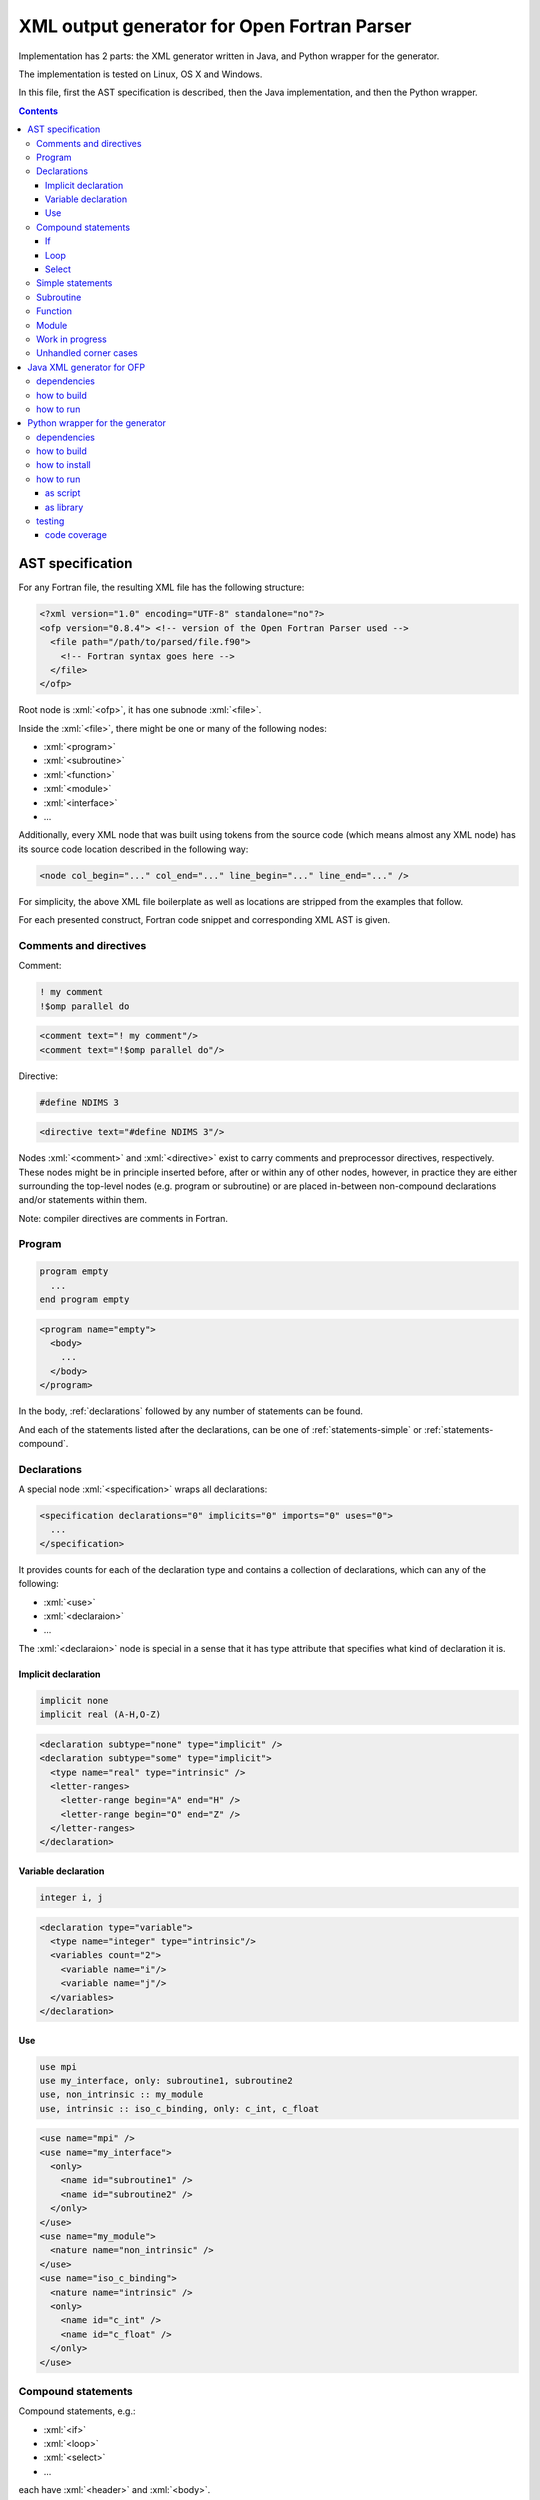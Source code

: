 .. role:: bash(code)
    :language: bash

.. role:: fortran(code)
    :language: fortran

.. role:: java(code)
    :language: java

.. role:: python(code)
    :language: python

.. role:: xml(code)
    :language: xml


============================================
XML output generator for Open Fortran Parser
============================================

.. image:: https://travis-ci.org/mbdevpl/open-fortran-parser-xml.svg?branch=master
    :target: https://travis-ci.org/mbdevpl/open-fortran-parser-xml
    :alt: build status from Travis CI

.. image:: https://ci.appveyor.com/api/projects/status/github/mbdevpl/open-fortran-parser-xml?branch=master&svg=true
    :target: https://ci.appveyor.com/project/mbdevpl/open-fortran-parser-xml
    :alt: build status from AppVeyor

.. image:: https://api.codacy.com/project/badge/Grade/1e5602a9efed41998eca0437d84cc1db
    :target: https://www.codacy.com/app/mbdevpl/open-fortran-parser-xml
    :alt: grade from Codacy

.. image:: https://codecov.io/gh/mbdevpl/open-fortran-parser-xml/branch/master/graph/badge.svg
    :target: https://codecov.io/gh/mbdevpl/open-fortran-parser-xml
    :alt: test coverage from Codecov

.. image:: https://img.shields.io/pypi/l/open-fortran-parser.svg
    :target: https://github.com/mbdevpl/open-fortran-parser-xml/blob/master/NOTICE
    :alt: license

Implementation has 2 parts: the XML generator written in Java, and Python wrapper for the generator.

The implementation is tested on Linux, OS X and Windows.

In this file, first the AST specification is described, then the Java implementation,
and then the Python wrapper.

.. contents::
    :backlinks: none


AST specification
=================

For any Fortran file, the resulting XML file has the following structure:

.. code:: xml

    <?xml version="1.0" encoding="UTF-8" standalone="no"?>
    <ofp version="0.8.4"> <!-- version of the Open Fortran Parser used -->
      <file path="/path/to/parsed/file.f90">
        <!-- Fortran syntax goes here -->
      </file>
    </ofp>

Root node is :xml:`<ofp>`, it has one subnode :xml:`<file>`.

Inside the :xml:`<file>`, there might be one or many of the following nodes:

*   :xml:`<program>`
*   :xml:`<subroutine>`
*   :xml:`<function>`
*   :xml:`<module>`
*   :xml:`<interface>`
*   ...

Additionally, every XML node that was built using tokens from the source code
(which means almost any XML node) has its source code location described in the following way:

.. code:: xml

    <node col_begin="..." col_end="..." line_begin="..." line_end="..." />

For simplicity, the above XML file boilerplate as well as locations are stripped
from the examples that follow.

For each presented construct, Fortran code snippet and corresponding XML AST is given.


Comments and directives
-----------------------

Comment:

.. code:: fortran

    ! my comment
    !$omp parallel do

.. code:: xml

    <comment text="! my comment"/>
    <comment text="!$omp parallel do"/>

Directive:

.. code:: fortran

    #define NDIMS 3

.. code:: xml

    <directive text="#define NDIMS 3"/>


Nodes :xml:`<comment>` and :xml:`<directive>`
exist to carry comments and preprocessor directives, respectively.
These nodes might be in principle inserted before, after or within any of other nodes,
however, in practice they are either surrounding the top-level nodes (e.g. program or subroutine)
or are placed in-between non-compound declarations and/or statements within them.

Note: compiler directives are comments in Fortran.


Program
-------

.. code:: fortran

    program empty
      ...
    end program empty

.. code:: xml

    <program name="empty">
      <body>
        ...
      </body>
    </program>


In the body, :ref:`declarations` followed by any number of statements can be found.

And each of the statements listed after the declarations,
can be one of :ref:`statements-simple` or :ref:`statements-compound`.


.. _declarations:

Declarations
------------

A special node :xml:`<specification>` wraps all declarations:

.. code:: xml

    <specification declarations="0" implicits="0" imports="0" uses="0">
      ...
    </specification>

It provides counts for each of the declaration type and contains a collection of declarations,
which can any of the following:

*   :xml:`<use>`
*   :xml:`<declaraion>`
*   ...

The :xml:`<declaraion>` node is special in a sense that it has type attribute that specifies
what kind of declaration it is.


Implicit declaration
~~~~~~~~~~~~~~~~~~~~

.. code:: fortran

    implicit none
    implicit real (A-H,O-Z)

.. code:: xml

    <declaration subtype="none" type="implicit" />
    <declaration subtype="some" type="implicit">
      <type name="real" type="intrinsic" />
      <letter-ranges>
        <letter-range begin="A" end="H" />
        <letter-range begin="O" end="Z" />
      </letter-ranges>
    </declaration>


Variable declaration
~~~~~~~~~~~~~~~~~~~~

.. code:: fortran

    integer i, j

.. code:: xml

    <declaration type="variable">
      <type name="integer" type="intrinsic"/>
      <variables count="2">
        <variable name="i"/>
        <variable name="j"/>
      </variables>
    </declaration>


Use
~~~

.. code:: fortran

    use mpi
    use my_interface, only: subroutine1, subroutine2
    use, non_intrinsic :: my_module
    use, intrinsic :: iso_c_binding, only: c_int, c_float

.. code:: xml

    <use name="mpi" />
    <use name="my_interface">
      <only>
        <name id="subroutine1" />
        <name id="subroutine2" />
      </only>
    </use>
    <use name="my_module">
      <nature name="non_intrinsic" />
    </use>
    <use name="iso_c_binding">
      <nature name="intrinsic" />
      <only>
        <name id="c_int" />
        <name id="c_float" />
      </only>
    </use>


.. _statements-compound:

Compound statements
-------------------

Compound statements, e.g.:

*   :xml:`<if>`
*   :xml:`<loop>`
*   :xml:`<select>`
*   ...

each have :xml:`<header>` and :xml:`<body>`.


If
~~

In the header of :xml:`<if>`, an expression is present.

Expression might be a single node like:

*   :xml:`<name>`
*   :xml:`<literal>`
*   ...

More complex expressions are built from the :xml:`<operation>` nodes, each of which contains
a collection of :xml:`<operand>` and :xml:`<operator>` nodes. Each operand contains an expression.


Loop
~~~~

In the header of the :xml:`<loop>`, at least one :xml:`<index-variable>` is present.
It has :xml:`<lower-bound>`, :xml:`<upper-bound>`  and :xml:`<step>`.


Select
~~~~~~

In the body of :xml:`<select>` there multiple :xml:`<case>` nodes.
These are also compound (i.e. each of them has :xml:`<header>` and :xml:`<body>`),
however they exist only within the body of select statement.


.. _statements-simple:

Simple statements
-----------------

All simple statements are using :xml:`<statement>` node, which wraps around nodes like:

*   :xml:`<assignment>`
*   :xml:`<pointer-assignment>`
*   :xml:`<call>`
*   :xml:`<open>`
*   :xml:`<close>`
*   :xml:`<write>`
*   :xml:`<format>`
*   :xml:`<print>`
*   :xml:`<allocate>`
*   :xml:`<deallocate>`
*   :xml:`<return>`
*   :xml:`<stop>`
*   :xml:`<continue>`
*   :xml:`<cycle>`
*   ...


Subroutine
----------

Many complex nodes contain :xml:`<header>` and :xml:`<body>`.

The contents of the header depend on the type of the node. For example, in case of subroutines,
it contains list of parameters.


Function
--------

.. code:: fortran

    function foo
      ...
    end function foo

.. code:: xml

    <function name="foo">
      <header>
        ...
      </header>
      <body>
        ...
      </body>
    </function>


Module
------

.. code:: fortran

    module abc
      integer i
      ...
    contains
      subroutine sub()
        ...
      end subroutine sub
      ...
    end module abc

.. code:: xml

    <module name="abc">
      <body>
        <specification declarations="1" implicits="0" imports="0" uses="0">
          <declaration type="variable">
            <type name="integer" type="intrinsic"/>
            <variables count="1">
              <variable name="i"/>
            </variables>
          </declaration>
        </specification>
        ...
      </body>
      <members>
        <subroutine name="sub">
          <header/>
          <body>
            ...
          </body>
        </subroutine>
        ...
      </members>
    </module>


Work in progress
----------------

Remaining details of AST are not decided yet. For the time being, to see implementation details,
please take a look into `<src/fortran/ofp/XMLPrinter.java>`_.


Unhandled corner cases
----------------------

in certain corner cases, the parse tree might deviate from the above description.

This might be due to two main reasons:

1)   Some feature is not yet implemented in this XML output generator
2)   The events provided by OFP are not sufficient to generate a correct tree.

In case 1, all contributions to this project are very welcome. The implementation of any one
of the missing features might not be very troublesome. The main reason why many of those features
are not implemented yet is because the Fortran codes the current contributors work with
do not use them.

In case 2, there is a need to dynamically reorder/modify/delete nodes, or otherwise manipulate
existing parse tree while adding new nodes. Contributions are also very welcome,
but implementation might be much more challenging in this case.


Java XML generator for OFP
==========================

.. image:: https://img.shields.io/github/release/mbdevpl/open-fortran-parser-xml.svg
    :target: https://github.com/mbdevpl/open-fortran-parser-xml/releases
    :alt: latest GitHub release

This is an extension of Open Fortran Parser (OFP), which outputs abstract syntaxt tree (AST)
of parsed Fortran file in XML format - to a file or to :java:`System.out`.


dependencies
------------

*   Java 1.7 or later

*   Open Fortran Parser 0.8.4-4

    https://github.com/mbdevpl/open-fortran-parser/releases

    This is a patched version of OFP. The list of changes is available at the above link.

*   ANTRL 3.3 (dependency of Open Fortran Parser)

    http://www.antlr3.org/download/

*   Apache Commons CLI 1.4 (or later)

    https://commons.apache.org/proper/commons-cli/download_cli.cgi


how to build
------------

Get dependencies, either manually, or using the provided script:

.. code:: bash

    pip3 install -U -r requirements.txt
    python3 -m open_fortran_parser --dev-deps
    export CLASSPATH="${CLASSPATH}:$(pwd)/lib/*"

Build:

.. code:: bash

    ant
    export CLASSPATH="${CLASSPATH}:$(pwd)/dist/*"

This will create a `.jar` file in `dist` directory, and add it to the Java classpath.

If you use a different python executable to install requirements, please provide it to ant too:

.. code:: bash

    ant -Dpython=/custom/python

Because the build script by default relies on "python3" executable.


how to run
----------

.. code:: bash

    java fortran.ofp.FrontEnd --class fortran.ofp.XMLPrinter \
      --output output.xml --verbosity 0~100 input.f

where:

*   The :bash:`--verbosity` flag controls verbosity of the parse tree. Defaluts to :bash:`100`
    when omitted.

    *   Maximum, :bash:`100`, means that all details picked up by Open Fortran Parser
        will be preserved.

    *   Minimum, :bash:`0`, means that tree will contain only what is needed to reconstruct
        the program without changing it's meaning.

*   The :bash:`--output` flag controls where the XML should be written. Defaults to standard output
    when omitted.

and remaining command-line options are exactly as defined in OFP 0.8.4.

To parse :bash:`some_fortran_file.f` and save XML output in :bash:`tree.xml` with minimum verbosity:

.. code:: bash

    java fortran.ofp.FrontEnd --class fortran.ofp.XMLPrinter \
      --output tree.xml --verbosity 0 some_fortran_file.f

And to dump XML with maximum verbosity to console:

.. code:: bash

    java fortran.ofp.FrontEnd --class fortran.ofp.XMLPrinter \
      --verbosity 100 some_fortran_file.f


Python wrapper for the generator
================================

.. image:: https://img.shields.io/pypi/v/open-fortran-parser.svg
    :target: https://pypi.python.org/pypi/open-fortran-parser
    :alt: package version from PyPI

Using the wrapper should not require any special knowledge about the generator itself, other than
knowing the abstract syntax tree (AST) specification.


dependencies
------------

Java XML generator for OFP and all of its dependencies.

Python version 3.5 or later.

Python libraries as specified in `<requirements.txt>`_.

Building and running tests additionally requires packages listed in `<test_requirements.txt>`_.


how to build
------------

.. code:: bash

    pip3 install -U -r test_requirements.txt
    python3 setup.py sdist --formats=gztar,zip
    python3 setup.py bdist_wheel

how to install
--------------

You can simply install from PyPI:

.. code:: bash

    pip3 install open-fortran-parser

Or using any of below commands, when installing from source:

.. code:: bash

    pip3 install .
    pip3 install dist/<filename>.whl
    pip3 install dist/<filename>.tar.gz
    pip3 install dist/<filename>.zip


how to run
----------

The wrapper can be used as a script, or as a library.

When running any installed version, even if installed from source, dependencies are automatically
installed together with the wrapper.

Before running from source (without installation), however, please follow "how to build" section
for Java implementation above.
You can make sure that dependencies are configured correctly by running:

.. code:: bash

    python3 -m open_fortran_parser --deps

If the depenencies changed since you first ran the wrapper from the source tree, you can cleanup
outdated dependencies by executing:

.. code:: bash

    python3 -m open_fortran_parser --cleanup-deps


as script
~~~~~~~~~

.. code::

    $ python3 -m open_fortran_parser -h
    usage: open_fortran_parser [-h] [--version] [-v VERBOSITY]
                               [--get-dependencies]
                               [input] [output]

    Python wrapper around XML generator for Open Fortran Parser

    positional arguments:
      input                 path to Fortran source code file (default: None)
      output                writable path for where to store resulting XML,
                            defaults to stdout if no path provided (default: None)

    optional arguments:
      -h, --help            show this help message and exit
      --version             show program's version number and exit
      -v VERBOSITY, --verbosity VERBOSITY
                            level of verbosity, from 0 to 100 (default: 100)
      --get-dependencies, --deps
                            download dependencies and exit (default: False)

    Copyright 2017-2019 by the contributors, Apache License 2.0,
    https://github.com/mbdevpl/open-fortran-parser-xml


as library
~~~~~~~~~~

.. code:: python

    from open_fortran_parser import parse

    xml = parse('my_legacy_code.f', verbosity=0)

More examples available in `<examples.ipynb>`_.


testing
-------

Run basic tests:

.. code:: bash

    python3 -m unittest -v
    TEST_LONG=1 python3 -m unittest -v  # this might take a long time...


code coverage
~~~~~~~~~~~~~

Getting code coverage results for Java requires JaCoCo agent, and JaCoCo CLI.

Set up code coverage for Java:

.. code:: bash

    wget "https://github.com/mbdevpl/open-fortran-parser-xml/releases/download/v0.2.0/org.jacoco.agent-0.8.1-runtime.jar" -O "lib/org.jacoco.agent-0.8.1-runtime.jar"
    wget "https://github.com/mbdevpl/open-fortran-parser-xml/releases/download/v0.2.0/org.jacoco.cli-0.8.1-nodeps.jar" -O "lib/org.jacoco.cli-0.8.1-nodeps.jar"

Then, run all test and gather code coverage:

.. code:: bash

    TEST_LONG=1 TEST_COVERAGE=1 python3 -m coverage run --branch --source . -m unittest -v

This will take a long while.

Then, generate results for Python code:

.. code:: bash

    python3 -m coverage report --show-missing
    python3 -m coverage html

Finally, generate results for Java code:

.. code:: bash

    java -jar "lib/org.jacoco.cli-0.8.1-nodeps.jar" report "jacoco.exec" --classfiles "bin/" --sourcefiles "src/" --xml jacoco.xml
